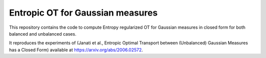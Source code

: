 Entropic OT for Gaussian measures
=================================

This repository contains the code to compute Entropy regularized OT
for Gaussian measures in closed form for both balanced and unbalanced cases.

It reproduces the experiments of
(Janati et al., Entropic Optimal Transport between (Unbalanced) Gaussian Measures has a Closed Form)
available at https://arxiv.org/abs/2006.02572.
